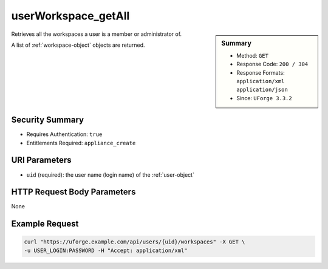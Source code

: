 .. Copyright FUJITSU LIMITED 2016-2019

.. _userWorkspace-getAll:

userWorkspace_getAll
--------------------

.. function:: GET /users/{uid}/workspaces

.. sidebar:: Summary

	* Method: ``GET``
	* Response Code: ``200 / 304``
	* Response Formats: ``application/xml`` ``application/json``
	* Since: ``UForge 3.3.2``

Retrieves all the workspaces a user is a member or administrator of. 

A list of :ref:`workspace-object` objects are returned.

Security Summary
~~~~~~~~~~~~~~~~

* Requires Authentication: ``true``
* Entitlements Required: ``appliance_create``

URI Parameters
~~~~~~~~~~~~~~

* ``uid`` (required): the user name (login name) of the :ref:`user-object`

HTTP Request Body Parameters
~~~~~~~~~~~~~~~~~~~~~~~~~~~~

None

Example Request
~~~~~~~~~~~~~~~

.. code-block:: bash

	curl "https://uforge.example.com/api/users/{uid}/workspaces" -X GET \
	-u USER_LOGIN:PASSWORD -H "Accept: application/xml"

.. seealso::

	 * :ref:`userWorkspace-create`
	 * :ref:`workspace-object`
	 * :ref:`workspace-create`
	 * :ref:`workspace-delete`
	 * :ref:`workspace-get`
	 * :ref:`workspace-getAll`
	 * :ref:`workspacecomments-api-resources`
	 * :ref:`workspacemembers-api-resources`
	 * :ref:`workspacetemplate-api-resources`
